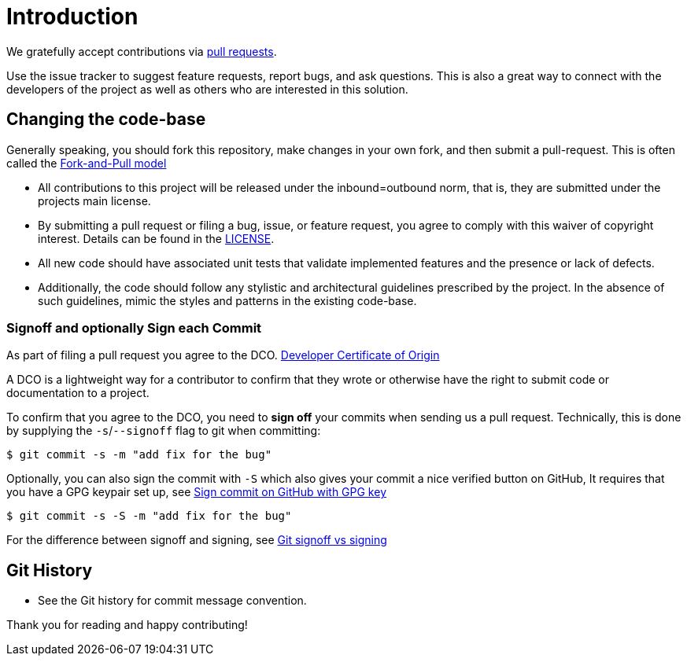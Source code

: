 = Introduction

We gratefully accept contributions via
https://help.github.com/articles/about-pull-requests/[pull requests].

Use the issue tracker to suggest feature requests, report bugs, and ask questions.
This is also a great way to connect with the developers of the project as well
as others who are interested in this solution.

== Changing the code-base

Generally speaking, you should fork this repository, make changes in your
own fork, and then submit a pull-request. This is often called the https://gist.github.com/Chaser324/ce0505fbed06b947d962[Fork-and-Pull model] 

* All contributions to this project will be released under the inbound=outbound norm, that is,
 they are submitted under the projects main license.
* By submitting a pull request or filing a bug, issue, or
 feature request, you agree to comply with this waiver of copyright interest.
 Details can be found in the link:./LICENSE[LICENSE].
* All new code should have associated unit
tests that validate implemented features and the presence or lack of defects.
* Additionally, the code should follow any stylistic and architectural guidelines
prescribed by the project. In the absence of such guidelines, mimic the styles
and patterns in the existing code-base.

=== Signoff and optionally Sign each Commit

As part of filing a pull request you agree to the DCO.
https://developercertificate.org/[Developer Certificate of Origin] 

A DCO is a lightweight way for a contributor to confirm that they wrote or otherwise have the right
to submit code or documentation to a project. 

To confirm that you agree to the DCO, you need to *sign off* your commits when sending us a pull request. Technically, this is done by supplying the `-s`/`--signoff` flag to git when committing:

`$ git commit -s -m "add fix for the bug"`

Optionally, you can also sign the commit with `-S` which also gives your commit a nice verified button on GitHub,
It requires that you have a GPG keypair set up, see https://docs.github.com/en/github/authenticating-to-github/signing-commits[Sign commit on GitHub with GPG key]


`$ git commit -s -S -m "add fix for the bug"`

For the difference between signoff and signing, see
https://medium.com/@MarkEmeis/git-commit-signoff-vs-signing-9f37ee272b14/[Git signoff vs signing]

== Git History

* See the Git history for commit message convention.

Thank you for reading and happy contributing!
